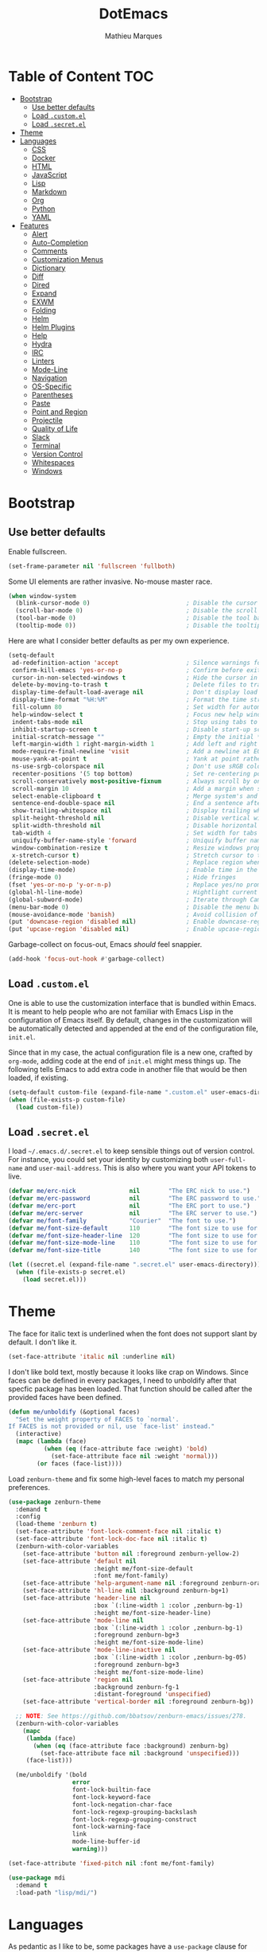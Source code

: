 #+TITLE: DotEmacs
#+AUTHOR: Mathieu Marques

* Table of Content                                                      :TOC:
- [[#bootstrap][Bootstrap]]
  - [[#use-better-defaults][Use better defaults]]
  - [[#load-customel][Load =.custom.el=]]
  - [[#load-secretel][Load =.secret.el=]]
- [[#theme][Theme]]
- [[#languages][Languages]]
  - [[#css][CSS]]
  - [[#docker][Docker]]
  - [[#html][HTML]]
  - [[#javascript][JavaScript]]
  - [[#lisp][Lisp]]
  - [[#markdown][Markdown]]
  - [[#org][Org]]
  - [[#python][Python]]
  - [[#yaml][YAML]]
- [[#features][Features]]
  - [[#alert][Alert]]
  - [[#auto-completion][Auto-Completion]]
  - [[#comments][Comments]]
  - [[#customization-menus][Customization Menus]]
  - [[#dictionary][Dictionary]]
  - [[#diff][Diff]]
  - [[#dired][Dired]]
  - [[#expand][Expand]]
  - [[#exwm][EXWM]]
  - [[#folding][Folding]]
  - [[#helm][Helm]]
  - [[#helm-plugins][Helm Plugins]]
  - [[#help][Help]]
  - [[#hydra][Hydra]]
  - [[#irc][IRC]]
  - [[#linters][Linters]]
  - [[#mode-line][Mode-Line]]
  - [[#navigation][Navigation]]
  - [[#os-specific][OS-Specific]]
  - [[#parentheses][Parentheses]]
  - [[#paste][Paste]]
  - [[#point-and-region][Point and Region]]
  - [[#projectile][Projectile]]
  - [[#quality-of-life][Quality of Life]]
  - [[#slack][Slack]]
  - [[#terminal][Terminal]]
  - [[#version-control][Version Control]]
  - [[#whitespaces][Whitespaces]]
  - [[#windows][Windows]]

* Bootstrap

** Use better defaults

Enable fullscreen.

#+BEGIN_SRC emacs-lisp
(set-frame-parameter nil 'fullscreen 'fullboth)
#+END_SRC

Some UI elements are rather invasive. No-mouse master race.

#+BEGIN_SRC emacs-lisp
(when window-system
  (blink-cursor-mode 0)                           ; Disable the cursor blinking
  (scroll-bar-mode 0)                             ; Disable the scroll bar
  (tool-bar-mode 0)                               ; Disable the tool bar
  (tooltip-mode 0))                               ; Disable the tooltips
#+END_SRC

Here are what I consider better defaults as per my own experience.

#+BEGIN_SRC emacs-lisp
(setq-default
 ad-redefinition-action 'accept                   ; Silence warnings for redefinition
 confirm-kill-emacs 'yes-or-no-p                  ; Confirm before exiting Emacs
 cursor-in-non-selected-windows t                 ; Hide the cursor in inactive windows
 delete-by-moving-to-trash t                      ; Delete files to trash
 display-time-default-load-average nil            ; Don't display load average
 display-time-format "%H:%M"                      ; Format the time string
 fill-column 80                                   ; Set width for automatic line breaks
 help-window-select t                             ; Focus new help windows when opened
 indent-tabs-mode nil                             ; Stop using tabs to indent
 inhibit-startup-screen t                         ; Disable start-up screen
 initial-scratch-message ""                       ; Empty the initial *scratch* buffer
 left-margin-width 1 right-margin-width 1         ; Add left and right margins
 mode-require-final-newline 'visit                ; Add a newline at EOF on visit
 mouse-yank-at-point t                            ; Yank at point rather than pointer
 ns-use-srgb-colorspace nil                       ; Don't use sRGB colors
 recenter-positions '(5 top bottom)               ; Set re-centering positions
 scroll-conservatively most-positive-fixnum       ; Always scroll by one line
 scroll-margin 10                                 ; Add a margin when scrolling vertically
 select-enable-clipboard t                        ; Merge system's and Emacs' clipboard
 sentence-end-double-space nil                    ; End a sentence after a dot and a space
 show-trailing-whitespace nil                     ; Display trailing whitespaces
 split-height-threshold nil                       ; Disable vertical window splitting
 split-width-threshold nil                        ; Disable horizontal window splitting
 tab-width 4                                      ; Set width for tabs
 uniquify-buffer-name-style 'forward              ; Uniquify buffer names
 window-combination-resize t                      ; Resize windows proportionally
 x-stretch-cursor t)                              ; Stretch cursor to the glyph width
(delete-selection-mode)                           ; Replace region when inserting text
(display-time-mode)                               ; Enable time in the mode-line
(fringe-mode 0)                                   ; Hide fringes
(fset 'yes-or-no-p 'y-or-n-p)                     ; Replace yes/no prompts with y/n
(global-hl-line-mode)                             ; Hightlight current line
(global-subword-mode)                             ; Iterate through CamelCase words
(menu-bar-mode 0)                                 ; Disable the menu bar
(mouse-avoidance-mode 'banish)                    ; Avoid collision of mouse with point
(put 'downcase-region 'disabled nil)              ; Enable downcase-region
(put 'upcase-region 'disabled nil)                ; Enable upcase-region
#+END_SRC

Garbage-collect on focus-out, Emacs /should/ feel snappier.

#+BEGIN_SRC emacs-lisp
(add-hook 'focus-out-hook #'garbage-collect)
#+END_SRC

** Load =.custom.el=

One is able to use the customization interface that is bundled within Emacs. It
is meant to help people who are not familiar with Emacs Lisp in the
configuration of Emacs itself. By default, changes in the customization will be
automatically detected and appended at the end of the configuration file,
=init.el=.

Since that in my case, the actual configuration file is a new one, crafted by
=org-mode=, adding code at the end of =init.el= might mess things up. The
following tells Emacs to add extra code in another file that would be then
loaded, if existing.

#+BEGIN_SRC emacs-lisp
(setq-default custom-file (expand-file-name ".custom.el" user-emacs-directory))
(when (file-exists-p custom-file)
  (load custom-file))
#+END_SRC

** Load =.secret.el=

I load =~/.emacs.d/.secret.el= to keep sensible things out of version control.
For instance, you could set your identity by customizing both =user-full-name=
and =user-mail-address=. This is also where you want your API tokens to live.

#+BEGIN_SRC emacs-lisp
(defvar me/erc-nick               nil        "The ERC nick to use.")
(defvar me/erc-password           nil        "The ERC password to use.")
(defvar me/erc-port               nil        "The ERC port to use.")
(defvar me/erc-server             nil        "The ERC server to use.")
(defvar me/font-family            "Courier"  "The font to use.")
(defvar me/font-size-default      110        "The font size to use for default text.")
(defvar me/font-size-header-line  120        "The font size to use for the header-line.")
(defvar me/font-size-mode-line    110        "The font size to use for the mode-line.")
(defvar me/font-size-title        140        "The font size to use for titles.")

(let ((secret.el (expand-file-name ".secret.el" user-emacs-directory)))
  (when (file-exists-p secret.el)
    (load secret.el)))
#+END_SRC

* Theme

The face for italic text is underlined when the font does not support slant by
default. I don't like it.

#+BEGIN_SRC emacs-lisp
(set-face-attribute 'italic nil :underline nil)
#+END_SRC

I don't like bold text, mostly because it looks like crap on Windows. Since
faces can be defined in every packages, I need to unboldify after that specfic
package has been loaded. That function should be called after the provided faces
have been defined.

#+BEGIN_SRC emacs-lisp
(defun me/unboldify (&optional faces)
  "Set the weight property of FACES to `normal'.
If FACES is not provided or nil, use `face-list' instead."
  (interactive)
  (mapc (lambda (face)
          (when (eq (face-attribute face :weight) 'bold)
            (set-face-attribute face nil :weight 'normal)))
        (or faces (face-list))))
#+END_SRC

Load =zenburn-theme= and fix some high-level faces to match my personal
preferences.

#+BEGIN_SRC emacs-lisp
(use-package zenburn-theme
  :demand t
  :config
  (load-theme 'zenburn t)
  (set-face-attribute 'font-lock-comment-face nil :italic t)
  (set-face-attribute 'font-lock-doc-face nil :italic t)
  (zenburn-with-color-variables
    (set-face-attribute 'button nil :foreground zenburn-yellow-2)
    (set-face-attribute 'default nil
                        :height me/font-size-default
                        :font me/font-family)
    (set-face-attribute 'help-argument-name nil :foreground zenburn-orange :italic nil)
    (set-face-attribute 'hl-line nil :background zenburn-bg+1)
    (set-face-attribute 'header-line nil
                        :box `(:line-width 1 :color ,zenburn-bg-1)
                        :height me/font-size-header-line)
    (set-face-attribute 'mode-line nil
                        :box `(:line-width 1 :color ,zenburn-bg-1)
                        :foreground zenburn-bg+3
                        :height me/font-size-mode-line)
    (set-face-attribute 'mode-line-inactive nil
                        :box `(:line-width 1 :color ,zenburn-bg-05)
                        :foreground zenburn-bg+3
                        :height me/font-size-mode-line)
    (set-face-attribute 'region nil
                        :background zenburn-fg-1
                        :distant-foreground 'unspecified)
    (set-face-attribute 'vertical-border nil :foreground zenburn-bg))

  ;; NOTE: See https://github.com/bbatsov/zenburn-emacs/issues/278.
  (zenburn-with-color-variables
    (mapc
     (lambda (face)
       (when (eq (face-attribute face :background) zenburn-bg)
         (set-face-attribute face nil :background 'unspecified)))
     (face-list)))

  (me/unboldify '(bold
                  error
                  font-lock-builtin-face
                  font-lock-keyword-face
                  font-lock-negation-char-face
                  font-lock-regexp-grouping-backslash
                  font-lock-regexp-grouping-construct
                  font-lock-warning-face
                  link
                  mode-line-buffer-id
                  warning)))
#+END_SRC

#+BEGIN_SRC emacs-lisp
(set-face-attribute 'fixed-pitch nil :font me/font-family)
#+END_SRC

#+BEGIN_SRC emacs-lisp
(use-package mdi
  :demand t
  :load-path "lisp/mdi/")
#+END_SRC

* Languages

As pedantic as I like to be, some packages have a =use-package= clause for
nothing but the customization of their lighter.

** CSS

#+BEGIN_SRC emacs-lisp
(use-package css-mode
  :ensure nil
  :config (setq-default css-indent-offset 2))

(use-package scss-mode
  :ensure nil
  :preface
  (defun me/scss-set-comment-style ()
    (setq-local comment-end "")
    (setq-local comment-start "//"))
  :delight scss-mode "SCSS"
  :mode ("\\.css\\'" "\\.sass\\'" "\\.scss\\'")
  :init (add-hook 'scss-mode-hook #'me/scss-set-comment-style))
#+END_SRC

** Docker

#+BEGIN_SRC emacs-lisp
(use-package dockerfile-mode
  :delight dockerfile-mode "Dockerfile"
  :mode "Dockerfile\\'")
#+END_SRC

** HTML

HTML mode is defined in =sgml-mode.el=.

#+BEGIN_SRC emacs-lisp
(use-package sgml-mode
  :ensure nil
  :delight html-mode "HTML"
  :init
  (add-hook 'html-mode-hook #'sgml-electric-tag-pair-mode)
  (add-hook 'html-mode-hook #'sgml-name-8bit-mode)
  (add-hook 'html-mode-hook #'toggle-truncate-lines)
  :config (setq-default sgml-basic-offset 2))
#+END_SRC

** JavaScript

- *FIXME*: Indent level is broken
           (https://github.com/joshwnj/json-mode/issues/32).

#+BEGIN_SRC emacs-lisp
(use-package js
  :ensure nil
  :delight js-mode "JavaScript"
  :config (setq-default js-indent-level 2))

(use-package json-mode
  :delight json-mode "JSON"
  :mode "\\.json\\'"
  :preface
  (defun me/json-set-indent-level ()
    (setq-local js-indent-level 2))
  :init (add-hook 'json-mode-hook #'me/json-set-indent-level))

(use-package rjsx-mode
  :delight rjsx-mode "RJSX"
  :init (add-hook 'rjsx-mode-hook #'sgml-electric-tag-pair-mode))
#+END_SRC

Tern is a code-analysis engine for JavaScript. I use it to check syntax and
grammar in my JavaScript code. With an auto-complete frontend, it can also
provide candidates for variables and properties.

#+BEGIN_SRC emacs-lisp
(use-package tern
  :init (add-hook 'js-mode-hook #'tern-mode))
#+END_SRC

** Lisp

#+BEGIN_SRC emacs-lisp
(use-package emacs-lisp-mode
  :ensure nil
  :delight emacs-lisp-mode "Emacs Lisp"
  :config (delight 'lisp-interaction-mode "Lisp Interaction"))

(use-package ielm
  :ensure nil
  :init (add-hook 'ielm-mode-hook '(lambda () (setq-local scroll-margin 0))))

(use-package lisp-mode
  :ensure nil
  :delight lisp-mode "Lisp")
#+END_SRC

** Markdown

#+BEGIN_SRC emacs-lisp
(use-package markdown-mode
  :delight markdown-mode "Markdown"
  :mode
  ("INSTALL\\'"
   "CONTRIBUTORS\\'"
   "LICENSE\\'"
   "README\\'"
   "\\.markdown\\'"
   "\\.md\\'")
  :config
  (unbind-key "M-<down>" markdown-mode-map)
  (unbind-key "M-<up>" markdown-mode-map)
  (setq-default
    markdown-asymmetric-header t
    markdown-split-window-direction 'right))
#+END_SRC

** Org

This very file is organized with =org-mode=. I am definitely not a power user of
Org, but I'm getting there. :-)

#+BEGIN_QUOTE
Org mode is for keeping notes, maintaining TODO lists, planning projects, and
authoring documents with a fast and effective plain-text system.

[[http://orgmode.org/][Carsten Dominik]]
#+END_QUOTE

#+BEGIN_SRC emacs-lisp
(use-package org
  :ensure nil
  :delight org-mode "Org"
  :preface
  (defun me/org-src-buffer-name (org-buffer-name language)
    "Construct the buffer name for a source editing buffer. See
`org-src--construct-edit-buffer-name'."
    (format "*%s*" org-buffer-name))
  (defun me/org-backward-paragraph-shifted ()
    "See `org-backward-paragraph'. Support shift."
    (interactive "^")
    (org-backward-paragraph))
  (defun me/org-forward-paragraph-shifted ()
    "See `org-forward-paragraph'. Support shift."
    (interactive "^")
    (org-forward-paragraph))
  :bind
  (:map org-mode-map
        ([remap backward-paragraph] . me/org-backward-paragraph-shifted)
        ([remap forward-paragraph] . me/org-forward-paragraph-shifted)
        ("<C-return>" . nil)
        ("<C-S-down>" . nil)
        ("<C-S-up>" . nil))
  :init
  (add-hook 'org-mode-hook #'org-sticky-header-mode)
  (add-hook 'org-mode-hook #'toc-org-enable)
  :config
  (setq-default
   org-descriptive-links nil
   org-support-shift-select 'always
   org-startup-folded nil
   org-startup-truncated nil)
  (advice-add 'org-src--construct-edit-buffer-name :override #'me/org-src-buffer-name))

(use-package org-faces
  :ensure nil
  :after org
  :config (me/unboldify '(org-tag)))

(use-package org-src
  :ensure nil
  :after org
  :config
  (setq-default
   org-edit-src-content-indentation 0
   org-edit-src-persistent-message nil
   org-src-window-setup 'current-window))
#+END_SRC

Display the current Org header in the header-line.

#+BEGIN_SRC emacs-lisp
(use-package org-sticky-header
  :config
  (setq-default
   org-sticky-header-full-path 'full
   org-sticky-header-outline-path-separator " / "))
#+END_SRC

Tired of having to manually update your tables of contents? This package will
maintain a TOC at the first heading that has a =:TOC:= tag.

#+BEGIN_SRC emacs-lisp
(use-package toc-org :after org)
#+END_SRC

** Python

- *TODO*: Fix for =ipython= 5.1.0.

#+BEGIN_SRC emacs-lisp
(use-package python
  :ensure nil
  :delight python-mode "Python"
  :config
  (when (executable-find "ipython")
    (setq-default
     python-shell-interpreter "ipython"
     python-shell-interpreter-args "--colors=Linux --profile=default"
     python-shell-prompt-output-regexp "Out\\[[0-9]+\\]: "
     python-shell-prompt-regexp "In \\[[0-9]+\\]: "
     python-shell-completion-setup-code
     "from IPython.core.completerlib import module_completion"
     python-shell-completion-module-string-code
     "';'.join(module_completion('''%s'''))\n"
     python-shell-completion-string-code
     "';'.join(get_ipython().Completer.all_completions('''%s'''))\n")))
#+END_SRC

#+BEGIN_SRC emacs-lisp
(use-package pip-requirements
  :delight pip-requirements-mode "PyPA Requirements"
  :preface
  (defun me/pip-requirements-ignore-case ()
    (setq-local completion-ignore-case t))
  :init (add-hook 'pip-requirements-mode-hook #'me/pip-requirements-ignore-case))
#+END_SRC

** YAML

#+BEGIN_SRC emacs-lisp
(use-package yaml-mode
  :delight yaml-mode "YAML"
  :mode "\\.yml\\'")
#+END_SRC

* Features

** Alert

#+BEGIN_QUOTE
Alert is a Growl-workalike for Emacs which uses a common notification interface
and multiple, selectable "styles", whose use is fully customizable by the user.

[[https://github.com/jwiegley/alert][John Wiegley]]
#+END_QUOTE

#+BEGIN_SRC emacs-lisp
(use-package alert
  :config
  (when (eq system-type 'darwin)
    (setq-default alert-default-style 'osx-notifier)))
#+END_SRC

** Auto-Completion

Auto-completion at point. Display a small pop-in containing the candidates.

#+BEGIN_QUOTE
Company is a text completion framework for Emacs. The name stands for "complete
anything". It uses pluggable back-ends and front-ends to retrieve and display
completion candidates.

[[http://company-mode.github.io/][Dmitry Gutov]]
#+END_QUOTE

#+BEGIN_SRC emacs-lisp
(use-package company
  :defer 1
  :config
  (global-company-mode)
  (setq-default
   company-idle-delay .2
   company-minimum-prefix-length 1
   company-require-match nil
   company-tooltip-align-annotations t))

(use-package company-dabbrev
  :ensure nil
  :after company
  :config (setq-default company-dabbrev-downcase nil))

(use-package company-tern
  :after company
  :config
  (add-to-list 'company-backends 'company-tern)
  (setq-default
   company-tern-meta-as-single-line t
   company-tern-property-marker " *"))
#+END_SRC

** Comments

#+BEGIN_SRC emacs-lisp
(use-package newcomment
  :ensure nil
  :bind ("<M-return>" . comment-indent-new-line)
  :config
  (setq-default
   comment-auto-fill-only-comments t
   comment-multi-line t))
#+END_SRC

** Customization Menus

This merely changes face attributes. It also /Zenburn/ customization buffers a
little more.

#+BEGIN_SRC emacs-lisp
(use-package cus-edit
  :ensure nil
  :config
  (set-face-attribute 'custom-group-tag nil
                      :font me/font-family
                      :height me/font-size-title)
  (zenburn-with-color-variables
    (set-face-attribute 'custom-state nil :foreground zenburn-green+4))
  (me/unboldify '(custom-variable-tag)))
#+END_SRC

** Dictionary

Define words using Wordnik.

#+BEGIN_SRC emacs-lisp
(use-package define-word)
#+END_SRC

** Diff

Ediff is a visual interface to Unix =diff=.

#+BEGIN_SRC emacs-lisp
(use-package ediff-util
  :ensure nil
  :bind (:map ediff-mode-map
              ("<down>" . ediff-next-difference)
              ("<up>" . ediff-previous-difference)))

(use-package ediff-wind
  :ensure nil
  :config
  (setq-default
   ediff-split-window-function #'split-window-horizontally
   ediff-window-setup-function #'ediff-setup-windows-plain))
#+END_SRC

- *TODO*: Make a pull request over https://github.com/bbatsov/zenburn-emacs.

#+BEGIN_SRC emacs-lisp
(use-package smerge-mode
  :ensure nil
  :config
  (zenburn-with-color-variables
    (set-face-attribute 'smerge-mine nil :background zenburn-red-2)
    (set-face-attribute 'smerge-other nil :background zenburn-green)
    (set-face-attribute 'smerge-refined-added nil :background zenburn-green-1)
    (set-face-attribute 'smerge-refined-removed nil :background zenburn-red-4)))
#+END_SRC

** Dired

Configure Dired buffers. Amongst many other things, Emacs is also a file
explorer.

#+BEGIN_SRC emacs-lisp
(use-package dired
  :ensure nil
  :delight dired-mode "Dired"
  :preface
  (defun me/dired-directories-first ()
    "Sort dired listings with directories first before adding marks."
    (save-excursion
      (let (buffer-read-only)
        (forward-line 2)
        (sort-regexp-fields t "^.*$" "[ ]*." (point) (point-max)))
      (set-buffer-modified-p nil)))
  :init (add-hook 'dired-mode-hook #'dired-hide-details-mode)
  :config
  (advice-add 'dired-readin :after #'me/dired-directories-first)
  (setq-default
   dired-auto-revert-buffer t
   dired-dwim-target t
   dired-hide-details-hide-symlink-targets nil
   dired-listing-switches "-alh"
   dired-ls-F-marks-symlinks nil
   dired-recursive-copies 'always))

(use-package dired-x
  :ensure nil
  :preface
  (defun me/dired-revert-after-command (command &optional output error)
    (revert-buffer))
  :config
  (advice-add 'dired-smart-shell-command :after #'me/dired-revert-after-command))
#+END_SRC

** Expand

HippieExpand manages expansions a la [[http://emmet.io/][Emmet]]. So I've
gathered all features that look anywhere close to this behavior for it to handle
under the same bind, that is =<C-return>=. Basically it's an expand DWIM.

- *TODO*: Use =:bind=.
- *TODO*: Move hook calls where they belong.

#+BEGIN_SRC emacs-lisp
(use-package emmet-mode
  :bind
  (:map emmet-mode-keymap
        ("<C-return>" . nil)
        ("C-M-<left>" . nil)
        ("C-M-<right>" . nil)
        ("C-c w" . nil))
  :init
  (add-hook 'css-mode-hook #'emmet-mode)
  (add-hook 'html-mode-hook #'emmet-mode)
  (add-hook 'rjsx-mode-hook #'emmet-mode)
  :config (setq-default emmet-move-cursor-between-quote t))

(use-package hippie-exp
  :ensure nil
  :preface
  (defun me/emmet-try-expand-line (args)
    "Try `emmet-expand-line' if `emmet-mode' is active. Else, does nothing."
     (interactive "P")
     (when emmet-mode (emmet-expand-line args)))
  :bind ("<C-return>" . hippie-expand)
  :config
  (setq-default
   hippie-expand-try-functions-list '(yas-hippie-try-expand me/emmet-try-expand-line)
   hippie-expand-verbose nil))

(use-package yasnippet
  :init
  (add-hook 'emacs-lisp-mode-hook #'yas-minor-mode)
  (add-hook 'html-mode-hook #'yas-minor-mode)
  (add-hook 'js-mode-hook #'yas-minor-mode)
  (add-hook 'org-mode-hook #'yas-minor-mode)
  (add-hook 'python-mode-hook #'yas-minor-mode)
  :config
  (setq-default yas-snippet-dirs '("~/.emacs.d/snippets"))
  (yas-reload-all)
  (unbind-key "TAB" yas-minor-mode-map)
  (unbind-key "<tab>" yas-minor-mode-map))
#+END_SRC

** EXWM

- *TODO*

#+BEGIN_QUOTE
EXWM (Emacs X Window Manager) is a full-featured tiling X window manager for
Emacs built on top of [[https://github.com/ch11ng/xelb][XELB]]. It features:

- Fully keyboard-driven operations
- Hybrid layout modes (tiling & stacking)
- Dynamic workspace support
- ICCCM/EWMH compliance
- (Optional) RandR (multi-monitor) support
- (Optional) Built-in compositing manager
- (Optional) Built-in system tray
#+END_QUOTE

#+BEGIN_SRC emacs-lisp
(use-package exwm :disabled t)
#+END_SRC

** Folding

#+BEGIN_QUOTE
This is a package to perform text folding like in Vim. It has the following features:

- folding of active regions;
- good visual feedback: it's obvious which part of text is folded;
- persistence by default: when you close file your folds don't disappear;
- persistence scales well, you can work on hundreds of files with lots of folds without
  adverse effects;
- it doesn't break indentation or something;
- folds can be toggled from folded state to unfolded and back very easily;
- quick navigation between existing folds;
- you can use mouse to unfold folds (good for beginners and not only for them);
- for fans of avy package: you can use avy to fold text with minimal number of
  key strokes!

[[https://github.com/mrkkrp/vimish-fold][Mark Karpov]]
#+END_QUOTE

#+BEGIN_SRC emacs-lisp
(use-package vimish-fold
  :defer 1
  :bind
  (:map vimish-fold-folded-keymap ("<tab>" . vimish-fold-unfold)
   :map vimish-fold-unfolded-keymap ("<tab>" . vimish-fold-refold))
  :init
  (setq-default vimish-fold-dir (expand-file-name ".vimish-fold/" user-emacs-directory))
  (vimish-fold-global-mode)
  :config
  (setq-default vimish-fold-header-width 79))
#+END_SRC

** Helm

Helm is a beast. Although heavily, it replaces =ido-mode= in many ways.

#+BEGIN_QUOTE
=Helm= is an Emacs framework for incremental completions and narrowing
selections. It helps to rapidly complete file names, buffer names, or any other
Emacs interactions requiring selecting an item from a list of possible choices.

Helm is a fork of =anything.el=, which was originally written by Tamas Patrovic
and can be considered to be its successor. =Helm= cleans the legacy code that is
leaner, modular, and unchained from constraints of backward compatibility.

[[https://github.com/emacs-helm/helm][Bozhidar Batsov]]
#+END_QUOTE

- *TODO*: Test =me/helm-pulse-follow= on MacOS. Is it Windows that makes it
          ugly?
- *FIXME*: The recentering is too aggressive.

#+BEGIN_SRC emacs-lisp
(use-package helm
  :defer 1
  :preface
  (defun me/helm-pulse-follow ()
    (let ((point (point)))
      (when (and (pulse-available-p) (> point 1))
        (pulse-momentary-highlight-one-line point))))
  :config
  (helm-mode)
  (setq-default
   helm-always-two-windows t
   helm-display-header-line nil
   helm-split-window-default-side 'left)
  ;; (add-hook 'helm-after-persistent-action-hook #'me/helm-pulse-follow)
  ;; (add-hook 'helm-after-action-hook #'me/helm-pulse-follow)
  (set-face-attribute 'helm-action nil :underline nil)
  (set-face-attribute 'helm-match nil :background nil)
  (set-face-attribute 'helm-source-header nil
                      :box nil
                      :background nil
                      :height me/font-size-title)
  (zenburn-with-color-variables
    (set-face-attribute 'helm-prefarg nil :foreground zenburn-magenta))
  (me/unboldify '(helm-match helm-source-header)))
#+END_SRC

Helm sub-modules can be customized separately. Many basic Emacs commands have
their Helm equivalents.

- *TODO*: Do I actually want to split all of these?
- *TODO*: Help buffer resizes the frame when killed.

#+BEGIN_SRC emacs-lisp
(use-package helm-bookmarks
  :ensure nil
  :after helm
  :config
  ;; NOTE: See https://github.com/bbatsov/zenburn-emacs/pull/279.
  (set-face-attribute 'helm-bookmark-directory nil
                      :foreground 'unspecified
                      :inherit 'dired-directory))

(use-package helm-buffers
  :ensure nil
  :after helm
  :config
  (setq-default
   helm-buffers-fuzzy-matching t
   helm-buffer-max-length nil)
  (set-face-attribute 'helm-buffer-directory nil :inherit 'dired-directory)
  (set-face-attribute 'helm-non-file-buffer nil :inherit 'shadow)
  (zenburn-with-color-variables
    (set-face-attribute 'helm-buffer-size nil :foreground zenburn-fg-1))

  ;; NOTE: See https://github.com/bbatsov/zenburn-emacs/pull/279.
  (set-face-attribute 'helm-buffer-directory nil
                      :background 'unspecified
                      :foreground 'unspecified
                      :inherit 'dired-directory))

(use-package helm-color
  :ensure nil
  :after helm)

(use-package helm-command
  :ensure nil
  :after helm
  :bind ([remap execute-extended-command] . helm-M-x)
  :config
  (setq-default helm-M-x-fuzzy-match t)
  (zenburn-with-color-variables
    (set-face-attribute 'helm-M-x-key nil :foreground zenburn-orange :underline nil)))

(use-package helm-files
  :ensure nil
  :after helm
  :bind ([remap find-file] . helm-find-files)
  :config
  (setq-default
   helm-ff-no-preselect t
   helm-ff-skip-boring-files t
   helm-find-file-ignore-thing-at-point t)
  (me/unboldify '(helm-ff-directory helm-ff-symlink))

  ;; NOTE: See https://github.com/bbatsov/zenburn-emacs/pull/279.
  (zenburn-with-color-variables
    (set-face-attribute 'helm-ff-dotted-directory nil
                        :background nil
                        :foreground zenburn-fg-1)
    (set-face-attribute 'helm-ff-directory nil
                        :foreground 'unspecified
                        :inherit 'dired-directory)
    (set-face-attribute 'helm-ff-dirs nil
                        :foreground 'unspecified
                        :inherit 'dired-directory)))

(use-package helm-grep
  :ensure nil
  :after helm
  :config
  (zenburn-with-color-variables
    (set-face-attribute 'helm-grep-lineno nil :foreground zenburn-yellow-2)))

(use-package helm-misc
  :ensure nil
  :after helm
  :bind ([remap switch-to-buffer] . helm-buffers-list))

(use-package helm-lib
  :ensure nil
  :after helm
  :config (setq-default helm-help-full-frame nil))

(use-package helm-mode
  :ensure nil
  :after helm
  :config
  (setq-default
   helm-completion-in-region-fuzzy-match t
   helm-mode-fuzzy-match t))

(use-package helm-net
  :ensure nil
  :after helm
  :config (setq-default helm-net-prefer-curl (if (executable-find "curl") t nil)))

(use-package helm-org
  :ensure nil
  :after helm
  :config (setq-default helm-org-headings-fontify t))

(use-package helm-regexp
  :ensure nil
  :after helm
  :config
  (zenburn-with-color-variables
    (set-face-attribute 'helm-moccur-buffer nil :foreground zenburn-blue)))
#+END_SRC

** Helm Plugins

Fourth-party packages for Helm.

- *NOTE*: See https://github.com/ShingoFukuyama/helm-css-scss/issues/7.
- *NOTE*: See https://github.com/ShingoFukuyama/helm-swoop/issues/114.
- *TODO*: See https://github.com/bbatsov/zenburn-emacs/issues/220.

#+BEGIN_SRC emacs-lisp
(use-package helm-ag
  :after helm
  :bind
  (:map helm-ag-map
        ("<left>" . backward-char)
        ("<right>" . forward-char))
  :config (setq-default helm-ag-show-status-function nil))

(use-package helm-css-scss
  :after helm
  :config (setq-default helm-css-scss-split-direction 'split-window-horizontally))

(use-package helm-descbinds
  :after helm
  :config
  (helm-descbinds-mode)
  (setq-default helm-descbinds-window-style 'split-window))

(use-package helm-describe-modes
  :after helm
  :bind ([remap describe-mode] . helm-describe-modes))

(use-package helm-flycheck
  :after helm)

(use-package helm-projectile
  :after helm
  :defer nil
  :config (helm-projectile-toggle 1))

(use-package helm-swoop
  :bind ([remap isearch-forward] . helm-swoop)
  :config
  (setq-default
   helm-swoop-move-to-line-cycle nil
   helm-swoop-speed-or-color t
   helm-swoop-split-direction 'split-window-horizontally)
  (set-face-attribute 'helm-swoop-target-word-face nil
                      :background 'unspecified
                      :foreground 'unspecified
                      :inherit 'isearch))
#+END_SRC

** Help

#+BEGIN_SRC emacs-lisp
(use-package help-mode
  :ensure nil
  :bind
  (:map help-mode-map
        ("<" . help-go-back)
        (">" . help-go-forward)))
#+END_SRC

** Hydra

Hydra allows me to group binds together. It also shows a list of all implemented
commands in the eho area.

#+BEGIN_QUOTE
Once you summon the Hydra through the prefixed binding (the body + any one
head), all heads can be called in succession with only a short extension.

The Hydra is vanquished once Hercules, any binding that isn't the Hydra's head,
arrives. Note that Hercules, besides vanquishing the Hydra, will still serve his
original purpose, calling his proper command. This makes the Hydra very
seamless, it's like a minor mode that disables itself auto-magically.

[[https://github.com/abo-abo/hydra][Oleh Krehel]]
#+END_QUOTE

#+BEGIN_SRC emacs-lisp
(use-package hydra
  :bind
  ("C-c <tab>" . hydra-fold/body)
  ("C-c d" . hydra-dates/body)
  ("C-c e" . hydra-eyebrowse/body)
  ("C-c f" . hydra-flycheck/body)
  ("C-c g" . hydra-magit/body)
  ("C-c h" . hydra-helm/body)
  ("C-c o" . hydra-org/body)
  ("C-c p" . hydra-projectile/body)
  ("C-c s" . hydra-system/body)
  ("C-c w" . hydra-windows/body)
  :config (setq-default hydra-default-hint nil))
#+END_SRC

*** Dates

Group date-related commands.

#+BEGIN_SRC emacs-lisp
(defhydra hydra-dates (:color blue)
  "
^
^Dates^             ^Insert^            ^Insert with time^
^─────^─────────────^──────^────────────^────────────────^──
_q_ quit            _d_ short           _D_ short
^^                  _i_ iso             _I_ iso
^^                  _l_ long            _L_ long
^^                  ^^                  ^^
"
  ("q" nil)
  ("d" me/date-short)
  ("D" me/date-short-with-time)
  ("i" me/date-iso)
  ("I" me/date-iso-with-time)
  ("l" me/date-long)
  ("L" me/date-long-with-time))
#+END_SRC

[[./screenshots/hydra.dates.png]]

*** Eyebrowse

Group Eyebrowse commands.

#+BEGIN_SRC emacs-lisp
(defhydra hydra-eyebrowse (:color blue)
  "
^
^Eyebrowse^         ^Do^                ^Switch^
^─────────^─────────^──^────────────────^──────^────────────
_q_ quit            _c_ create          _<_ previous
^^                  _k_ kill            _>_ next
^^                  _r_ rename          _e_ last
^^                  ^^                  _s_ switch
^^                  ^^                  ^^
"
  ("q" nil)
  ("<" eyebrowse-prev-window-config :color red)
  (">" eyebrowse-next-window-config :color red)
  ("c" eyebrowse-create-window-config)
  ("e" eyebrowse-last-window-config)
  ("k" eyebrowse-close-window-config :color red)
  ("r" eyebrowse-rename-window-config)
  ("s" eyebrowse-switch-to-window-config))
#+END_SRC

[[./screenshots/hydra.eyebrowse.png]]

*** Flycheck

Group Flycheck commands.

#+BEGIN_SRC emacs-lisp
(defhydra hydra-flycheck (:color blue)
  "
^
^Flycheck^          ^Errors^            ^Checker^
^────────^──────────^──────^────────────^───────^───────────
_q_ quit            _<_ previous        _?_ describe
_m_ manual          _>_ next            _d_ disable
_v_ verify setup    _f_ check           _s_ select
^^                  ^^                  ^^
"
  ("q" nil)
  ("<" flycheck-previous-error :color red)
  (">" flycheck-next-error :color red)
  ("?" flycheck-describe-checker)
  ("d" flycheck-disable-checker)
  ("f" flycheck-buffer)
  ("m" flycheck-manual)
  ("s" flycheck-select-checker)
  ("v" flycheck-verify-setup))
#+END_SRC

[[./screenshots/hydra.flycheck.png]]

*** Fold

Group folding commands.

- *TODO*: Use =:bind=.

#+BEGIN_SRC emacs-lisp
(defhydra hydra-fold (:color pink)
  "
^
^Fold^              ^Do^                ^Jump^              ^Toggle^
^────^──────────────^──^────────────────^────^──────────────^──────^────────────
_q_ quit            _f_ fold            _<_ previous        _<tab>_ current
^^                  _k_ kill            _>_ next            _S-<tab>_ all
^^                  _K_ kill all        ^^                  ^^
^^                  ^^                  ^^                  ^^
"
  ("q" nil)
  ("<tab>" vimish-fold-toggle)
  ("S-<tab>" vimish-fold-toggle-all)
  ("<" vimish-fold-previous-fold)
  (">" vimish-fold-next-fold)
  ("f" vimish-fold)
  ("k" vimish-fold-delete)
  ("K" vimish-fold-delete-all))
#+END_SRC

[[./screenshots/hydra.fold.png]]

*** Helm

Group Helm commands.

- *TODO*: Make =helm-mdi=.

#+BEGIN_SRC emacs-lisp
(defhydra hydra-helm (:color blue)
  "
^
^Helm^              ^Browse^            ^Do^
^────^──────────────^──────^────────────^──^────────────────
_q_ quit            _c_ colors          _f_ flycheck
_r_ resume          _g_ google          _s_ css-scss
^^                  _i_ imenu           ^^
^^                  _k_ kill-ring       ^^
^^                  ^^                  ^^
"
  ("q" nil)
  ("c" helm-colors)
  ("f" helm-flycheck)
  ("g" helm-google-suggest)
  ("i" helm-imenu)
  ("k" helm-show-kill-ring)
  ("r" helm-resume)
  ("s" helm-css-scss))
#+END_SRC

[[./screenshots/hydra.helm.png]]

*** Magit

Group Magit commands.

#+BEGIN_SRC emacs-lisp
(defhydra hydra-magit (:color blue)
  "
^
^Magit^             ^Do^
^─────^─────────────^──^────────────────
_q_ quit            _b_ blame
^^                  _c_ clone
^^                  _i_ init
^^                  _s_ status
^^                  ^^
"
  ("q" nil)
  ("b" magit-blame)
  ("c" magit-clone)
  ("i" magit-init)
  ("s" magit-status))
#+END_SRC

[[./screenshots/hydra.magit.png]]

*** Org

Group Org commands.

#+BEGIN_SRC emacs-lisp
(defhydra hydra-org (:color pink)
  "
^
^Org^               ^Links^             ^Outline^
^───^───────────────^─────^─────────────^───────^───────────
_q_ quit            _i_ insert          _<_ previous
^^                  _n_ next            _>_ next
^^                  _p_ previous        _a_ all
^^                  _s_ store           _o_ goto
^^                  ^^                  _v_ overview
^^                  ^^                  ^^
"
  ("q" nil)
  ("<" org-backward-element)
  (">" org-forward-element)
  ("a" outline-show-all)
  ("i" org-insert-link :color blue)
  ("n" org-next-link)
  ("o" helm-org-in-buffer-headings :color blue)
  ("p" org-previous-link)
  ("s" org-store-link)
  ("v" org-overview))
#+END_SRC

[[./screenshots/hydra.org.png]]

*** Projectile

Group Projectile commands.

#+BEGIN_SRC emacs-lisp
(defhydra hydra-projectile (:color blue)
  "
^
^Projectile^        ^Buffers^           ^Find^              ^Search^
^──────────^────────^───────^───────────^────^──────────────^──────^────────────
_q_ quit            _b_ list            _d_ directory       _r_ replace
_i_ reset cache     _K_ kill all        _D_ root            _R_ regexp replace
^^                  _S_ save all        _f_ file            _s_ ag
^^                  ^^                  _p_ project         ^^
^^                  ^^                  ^^                  ^^
"
  ("q" nil)
  ("b" helm-projectile-switch-to-buffer)
  ("d" helm-projectile-find-dir)
  ("D" projectile-dired)
  ("f" helm-projectile-find-file)
  ("i" projectile-invalidate-cache :color red)
  ("K" projectile-kill-buffers)
  ("p" helm-projectile-switch-project)
  ("r" projectile-replace)
  ("R" projectile-replace-regexp)
  ("s" helm-projectile-ag)
  ("S" projectile-save-project-buffers))
#+END_SRC

[[./screenshots/hydra.projectile.png]]

*** System

Group system-related commands.

#+BEGIN_SRC emacs-lisp
(defhydra hydra-system (:color blue)
  "
^
^System^            ^Packages^          ^Processes^
^──────^────────────^────────^──────────^─────────^─────────
_q_ quit            _p_ list            _s_ list
^^                  _P_ upgrade         ^^
^^                  ^^                  ^^
"
  ("q" nil)
  ("p" paradox-list-packages)
  ("P" paradox-upgrade-packages)
  ("s" list-processes))
#+END_SRC

[[./screenshots/hydra.system.png]]

*** Windows

Group window-related commands.

#+BEGIN_SRC emacs-lisp
(defhydra hydra-windows (:color pink)
  "
^
^Windows^           ^Window^            ^Zoom^
^───────^───────────^──────^────────────^────^──────────────
_q_ quit            _i_ enlarge         _-_ zoom out
^^                  _j_ shrink          _+_ zoom in
^^                  _k_ widen           _=_ reset
^^                  _l_ tighten         ^^
^^                  ^^                  ^^
"
  ("q" nil)
  ("i" enlarge-window)
  ("j" shrink-window-horizontally)
  ("k" shrink-window)
  ("l" enlarge-window-horizontally)
  ("-" text-scale-decrease)
  ("+" text-scale-increase)
  ("=" (text-scale-increase 0)))
#+END_SRC

[[./screenshots/hydra.windows.png]]

** IRC

- *TODO*: Display the current count of users. =(hash-table-count erc-channel-users)=
- *FIXME*: =erc-buffer-visible= comes from =erc-track.el=.

#+BEGIN_SRC emacs-lisp
(use-package erc
  :ensure nil
  :preface
  (defun me/erc ()
    "Connect to `me/erc-server' on `me/erc-port' as `me/erc-nick' with
    `me/erc-password'."
    (interactive)
    (erc :server me/erc-server
         :port me/erc-port
         :nick me/erc-nick
         :password me/erc-password))
  (defun me/erc-bol-shifted ()
    "See `erc-bol'. Support shift."
    (interactive "^")
    (erc-bol))
  (defun me/erc-set-fill-column ()
    "Set `erc-fill-column' to the width of the current window."
    (save-excursion
      (walk-windows
       (lambda (window)
         (let ((buffer (window-buffer window)))
           (set-buffer buffer)
           (when (and (eq major-mode 'erc-mode) (erc-buffer-visible buffer))
             (setq erc-fill-column (1- (window-width window)))))))))
  :bind
  (:map erc-mode-map
        ([remap erc-bol] . me/erc-bol-shifted)
        ("M-<down>" . erc-next-command)
        ("M-<up>" . erc-previous-command))
  :init
  (add-hook 'erc-mode-hook '(lambda () (setq-local scroll-margin 0)))
  (add-hook 'window-configuration-change-hook #'me/erc-set-fill-column)
  ;; (me/erc)
  :config
  (make-variable-buffer-local 'erc-fill-column)
  (erc-scrolltobottom-enable)
  (setq-default
   erc-autojoin-channels-alist '(("freenode.net" "#emacs"))
   erc-fill-function 'erc-fill-static
   erc-fill-static-center 19
   erc-header-line-format " %n on %t %m"
   erc-insert-timestamp-function 'erc-insert-timestamp-left
   erc-lurker-hide-list '("JOIN" "PART" "QUIT")
   erc-prompt (format "%18s" ">")
   erc-timestamp-format nil)
  (set-face-attribute 'erc-button nil :inherit 'button)
  (set-face-attribute 'erc-prompt-face nil :background nil)
  (zenburn-with-color-variables
    (set-face-attribute 'erc-timestamp-face nil :foreground zenburn-fg-1))
  (me/unboldify '(erc-bold-face
                  erc-button
                  erc-nick-default-face
                  erc-my-nick-face
                  erc-my-nick-prefix-face
                  erc-nick-prefix-face
                  erc-prompt-face)))

(use-package erc-match
  :ensure nil
  :config (me/unboldify '(erc-current-nick-face)))
#+END_SRC

Colorize nicks with unique colors.

- *FIXME*: Pastel'ize the colors.

#+BEGIN_SRC emacs-lisp
(use-package erc-hl-nicks :after erc)
#+END_SRC

Keep track of ERC buffers in which new messages have been posted.

- *TODO*: Filter and track only the actual messages.

#+BEGIN_SRC emacs-lisp
(use-package erc-track
  :ensure nil
  :after erc)
#+END_SRC

** Linters

Flycheck lints warnings and errors directly within buffers. It can check a lot
of different syntaxes, as long as you make sure that Emacs has access to the
binaries (see [[./README.org][README.org]]).

#+BEGIN_SRC emacs-lisp
(use-package flycheck
  :init
  (add-hook 'css-mode-hook #'flycheck-mode)
  (add-hook 'emacs-lisp-mode-hook #'flycheck-mode)
  (add-hook 'js-mode-hook #'flycheck-mode)
  (add-hook 'python-mode-hook #'flycheck-mode)
  :config
  (setq-default
   flycheck-check-syntax-automatically '(save mode-enabled)
   flycheck-disabled-checkers '(emacs-lisp-checkdoc)
   flycheck-display-errors-delay .3)
  (zenburn-with-color-variables
    (set-face-attribute 'flycheck-error nil :underline zenburn-red)
    (set-face-attribute 'flycheck-info nil :underline zenburn-blue+1)
    (set-face-attribute 'flycheck-warning nil :underline zenburn-orange)
    (set-face-attribute 'flycheck-fringe-error nil :foreground zenburn-red)
    (set-face-attribute 'flycheck-fringe-info nil :foreground zenburn-blue+1)
    (set-face-attribute 'flycheck-fringe-warning nil :foreground zenburn-orange)))
#+END_SRC

** Mode-Line

*** Screenshots

- *TODO*: Update screenshots and documentation.

Here is how it looks (slightly deprecating):

/In an active window/

[[./screenshots/emacs.mode-line.active.png]]

/In an inactive window/

[[./screenshots/emacs.mode-line.inactive.png]]

/When inside of a Helm session/

[[./screenshots/emacs.mode-line.helm.png]]

/When using isearch/

[[./screenshots/emacs.mode-line.search.png]]

/With an active region/

[[./screenshots/emacs.mode-line.region.png]]

- Green means buffer is clean.
- Red means buffer is modified.
- Blue means buffer is read-only.
- Colored bullets represent =flycheck= critical, warning and informational
  errors.
- The segment next to the clock indicate the current perspective from
  =eyebrowse=.

*** Delight

Delight allows you to change modes --- both major and minor --- lighters. They
are the descriptive strings than you see appear within the =mode-line=.

To make it work with =spaceline= (which uses =powerline= internally), I need to
allow it to use the newly changed strings.


#+BEGIN_SRC emacs-lisp
(use-package delight
  :ensure nil
  :preface
  (defun me/delight-powerline-major-mode (original-function &rest arguments)
    (let ((inhibit-mode-name-delight nil)) (apply original-function arguments)))
  (defun me/delight-powerline-minor-mode (original-function &rest arguments)
    (let ((inhibit-mode-name-delight nil)) (apply original-function arguments)))
  :config
  (advice-add 'powerline-major-mode :around #'me/delight-powerline-major-mode)
  (advice-add 'powerline-minor-mode :around #'me/delight-powerline-minor-mode))
#+END_SRC

*** Spaceline

Spaceline, is a mode-line configuration framework. Like what =powerline= does
but at a shallower level. It's still very customizable nonetheless.

#+BEGIN_QUOTE
This is the package that provides [[http://spacemacs.org/][Spacemacs]] with its
famous mode-line theme. It has been extracted as an independent package for
general fun and profit.

[[https://github.com/TheBB/spaceline][Eivind Fonn]]
#+END_QUOTE

#+BEGIN_SRC emacs-lisp
(use-package spaceline
  :demand t
  :config

  (spaceline-define-segment me/erc-track
    "Show the ERC buffers with new messages."
    (when (bound-and-true-p erc-track-mode)
      (mapcar (lambda (buffer)
                (format "%s%s%s"
                        (buffer-name (pop buffer))
                        erc-track-showcount-string
                        (pop buffer)))
              erc-modified-channels-alist)))

  (spaceline-define-segment me/helm-follow
    "Show `helm-follow-mode' status."
    (if (and (bound-and-true-p helm-alive-p)
             spaceline--helm-current-source
             (eq 1 (cdr (assq 'follow spaceline--helm-current-source))))
        (propertize (mdi "eye") 'face 'success)
      (propertize (mdi "eye-off") 'face 'warning)))

  (spaceline-define-segment me/selection-info
    "Show the size of current region."
    (when mark-active
      (let ((characters (- (region-end) (region-beginning)))
            (rows (count-lines (region-beginning) (min (1+ (region-end)) (point-max))))
            (columns (1+ (abs (- (spaceline--column-number-at-pos (region-end))
                                 (spaceline--column-number-at-pos (region-beginning)))))))
        (cond
         ((bound-and-true-p rectangle-mark-mode)
          (format "%d%s%d" (1- columns) (mdi "arrow-expand-all" t) rows))
         ((> rows 1)
          (format "%d" (if (eq (current-column) 0) (1- rows) rows)))
         (t (format "%d" characters))))))

  (spaceline-define-segment me/version-control
    "Show the current version control branch."
    (when vc-mode
      (substring vc-mode (+ 2 (length (symbol-name (vc-backend buffer-file-name))))))))
#+END_SRC

- *FIXME*: Projectile segment doesn't use submodules.
- *FIXME*: Can't load =spaceline-config= through =:after=.

#+BEGIN_SRC emacs-lisp
(use-package spaceline-config
  :demand t
  :ensure nil
  :config

  ;; Configure the mode-line
  (setq-default
   mode-line-format '("%e" (:eval (spaceline-ml-main)))
   powerline-default-separator 'wave
   powerline-height 20
   spaceline-highlight-face-func 'spaceline-highlight-face-modified
   spaceline-flycheck-bullet (format "%s %s" (mdi "record") "%s")
   spaceline-separator-dir-left '(left . left)
   spaceline-separator-dir-right '(right . right))
  (spaceline-helm-mode)

  ;; Build the mode-lines
  (spaceline-install
    `((major-mode :face highlight-face)
      ((remote-host buffer-id line) :separator ":")
      (anzu))
    `((me/selection-info)
      (me/erc-track :face spaceline-highlight-face :when active)
      ((flycheck-error flycheck-warning flycheck-info))
      ((projectile-root me/version-control) :separator (mdi "source-branch" t))
      (workspace-number)
      (global :face highlight-face)))
  (spaceline-install
    'helm
    '((helm-buffer-id :face spaceline-read-only)
      (helm-number)
      (me/helm-follow)
      (helm-prefix-argument))
    '((me/erc-track :face spaceline-highlight-face :when active)
      (workspace-number)
      (global :face spaceline-read-only)))

  ;; Customize the mode-line
  (zenburn-with-color-variables
    (set-face-attribute 'powerline-active2 nil :background zenburn-bg+05)
    (set-face-attribute 'powerline-inactive2 nil :background zenburn-bg)
    (set-face-attribute 'spaceline-flycheck-error nil :foreground zenburn-red)
    (set-face-attribute 'spaceline-flycheck-info nil :foreground zenburn-blue+1)
    (set-face-attribute 'spaceline-flycheck-warning nil :foreground zenburn-orange)
    (set-face-attribute 'spaceline-highlight-face nil
                        :background zenburn-yellow
                        :foreground zenburn-fg-1)
    (set-face-attribute 'spaceline-modified nil
                        :background zenburn-red
                        :foreground zenburn-red-4)
    (set-face-attribute 'spaceline-read-only nil
                        :background zenburn-blue+1
                        :foreground zenburn-blue-5)
    (set-face-attribute 'spaceline-unmodified nil
                        :background zenburn-green-1
                        :foreground zenburn-green+4)))
#+END_SRC

** Navigation

*** Inline

Smarter =C-a=.

#+BEGIN_SRC emacs-lisp
(global-set-key [remap move-beginning-of-line] 'me/beginning-of-line-dwim)

(defun me/beginning-of-line-dwim ()
  "Move point to first non-whitespace character, or beginning of line."
  (interactive "^")
  (let ((origin (point)))
    (beginning-of-line)
    (and (= origin (point))
         (back-to-indentation))))
#+END_SRC

*** Paragraphs

I disagree with Emacs' definition of paragraphs so I redefined the way it should
jump from one paragraph to another.

- *FIXME*: Ignore invisible text.

#+BEGIN_SRC emacs-lisp
(global-set-key [remap backward-paragraph] 'me/backward-paragraph-dwim)
(global-set-key [remap forward-paragraph] 'me/forward-paragraph-dwim)

(defun me/backward-paragraph-dwim ()
  "Move backward to start of paragraph."
  (interactive "^")
  (skip-chars-backward "\n")
  (unless (search-backward-regexp "\n[[:blank:]]*\n" nil t)
    (goto-char (point-min)))
  (skip-chars-forward "\n"))

(defun me/forward-paragraph-dwim ()
  "Move forward to start of next paragraph."
  (interactive "^")
  (skip-chars-forward "\n")
  (unless (search-forward-regexp "\n[[:blank:]]*\n" nil t)
    (goto-char (point-max)))
  (skip-chars-forward "\n"))
#+END_SRC

*** Pulse

Pulse temporarily highlights the background color of a line or region.

#+BEGIN_SRC emacs-lisp
(use-package pulse
  :ensure nil
  :config
  (zenburn-with-color-variables
    (set-face-attribute 'pulse-highlight-start-face nil :background zenburn-red+1)))
#+END_SRC

*** Replace

Better search and replace features. Even though I prefer to use
=multiple-cursors= to replace text in different places at once, =anzu= has a
nice feedback on regexp matches.

#+BEGIN_QUOTE
=anzu.el= is an Emacs port of
[[https://github.com/osyo-manga/vim-anzu][anzu.vim]]. =anzu.el= provides a minor
mode which displays /current match/ and /total matches/ information in the
mode-line in various search modes.

[[https://github.com/syohex/emacs-anzu][Syohei Yoshida]]
#+END_QUOTE

/Regular replace/

[[./screencasts/emacs.anzu-replace.gif]]

/Regexp replace/

[[./screencasts/emacs.anzu-replace-regexp.gif]]

#+BEGIN_SRC emacs-lisp
(use-package anzu
  :defer 1
  :bind ([remap query-replace] . anzu-query-replace-regexp)
  :config
  (global-anzu-mode)
  (setq-default
   anzu-cons-mode-line-p nil
   anzu-replace-to-string-separator (mdi "arrow-right" t))
  (zenburn-with-color-variables
    (set-face-attribute 'anzu-replace-highlight nil
                        :background zenburn-red-4
                        :foreground zenburn-red+1)
    (set-face-attribute 'anzu-replace-to nil
                        :background zenburn-green-1
                        :foreground zenburn-green+4))
  (me/unboldify '(anzu-mode-line anzu-mode-line-no-match)))
#+END_SRC

*** Scroll

Enable horizontal scroll.

- *TODO*: Scroll the window under cursor instead of where point is.

#+BEGIN_SRC emacs-lisp
(put 'scroll-left 'disabled nil)
(defun me/scroll-left ()
  (interactive)
  (when truncate-lines (scroll-left 2)))
(defun me/scroll-right ()
  (interactive)
  (when truncate-lines (scroll-right 2)))
(global-set-key (kbd "<wheel-left>") #'me/scroll-right)
(global-set-key (kbd "<wheel-right>") #'me/scroll-left)
#+END_SRC

Configure the mouse scroll.

#+BEGIN_SRC emacs-lisp
(use-package mwheel
  :ensure nil
  :config
  (setq-default
   mouse-wheel-progressive-speed nil
   mouse-wheel-scroll-amount '(1 ((shift) . 5) ((control)))))
#+END_SRC

*** Search

Isearch stands for /incremental search/. This means that search results are
highlighted while you are typing your query, incrementally. Since he who can do
more can do less, I've replaced default bindings with the regexp-equivalent
commands.

#+BEGIN_SRC emacs-lisp
(use-package isearch
  :ensure nil
  :bind
  (("C-S-r" . isearch-backward-regexp)
   ("C-S-s" . isearch-forward-regexp)
   :map isearch-mode-map
   ("<M-down>" . isearch-ring-advance)
   ("<M-up>" . isearch-ring-retreat)
   :map minibuffer-local-isearch-map
   ("<M-down>" . next-history-element)
   ("<M-up>" . previous-history-element))
  :init
  (setq-default
   isearch-allow-scroll t
   lazy-highlight-cleanup nil
   lazy-highlight-initial-delay 0)
  (zenburn-with-color-variables
    (set-face-attribute 'isearch nil
                        :background zenburn-blue
                        :foreground zenburn-blue-5)
    (set-face-attribute 'isearch-lazy-highlight-face nil
                        :background zenburn-blue-5
                        :foreground zenburn-blue))
  (me/unboldify '(isearch lazy-highlight)))
#+END_SRC

** OS-Specific

Augment Emacs experience for MacOS users.

#+BEGIN_SRC emacs-lisp
(when (eq system-type 'darwin)
  (setq-default
   exec-path (append exec-path '("/usr/local/bin"))  ; Add Homebrew path
   ns-command-modifier 'meta                         ; Map Meta to the Cmd key
   ns-option-modifier 'super                         ; Map Super to the Alt key
   ns-right-option-modifier nil))                    ; Disable the right Alt key
#+END_SRC

Initialize environment variables.

#+BEGIN_QUOTE
Ever find that a command works in your shell, but not in Emacs?

This happens a lot on OS X, where an Emacs instance started from the GUI
inherits a default set of environment variables.

This library works solves this problem by copying important environment
variables from the user's shell: it works by asking your shell to print out the
variables of interest, then copying them into the Emacs environment.

[[https://github.com/purcell/exec-path-from-shell][Steve Purcell]]
#+END_QUOTE

#+BEGIN_SRC emacs-lisp
(use-package exec-path-from-shell
  :if (memq window-system '(mac ns))
  :defer 1
  :config (exec-path-from-shell-initialize))
#+END_SRC

** Parentheses

Highlight parenthese-like delimiters in a rainbow fashion. It ease the reading
when dealing with mismatched parentheses.

#+BEGIN_SRC emacs-lisp
(use-package rainbow-delimiters
  :init (add-hook 'prog-mode-hook #'rainbow-delimiters-mode)
  :config
  (zenburn-with-color-variables
    (set-face-attribute 'rainbow-delimiters-mismatched-face nil
                        :foreground zenburn-red-4)
    (set-face-attribute 'rainbow-delimiters-unmatched-face nil
                        :foreground zenburn-red-4)))
#+END_SRC

I am still looking for the perfect parenthesis management setup as of
today... No package seem to please my person.

- *TODO*: Find a better parenthese management package.

#+BEGIN_SRC emacs-lisp
(use-package smartparens
  :defer 1
  :bind
  (("M-<backspace>" . sp-unwrap-sexp)
   ("M-<left>" . sp-forward-barf-sexp)
   ("M-<right>" . sp-forward-slurp-sexp)
   ("M-S-<left>" . sp-backward-slurp-sexp)
   ("M-S-<right>" . sp-backward-barf-sexp))
  :config
  (require 'smartparens-config)
  (smartparens-global-mode)
  (sp-pair "{{" "}}")
  (sp-pair "[[" "]]"))
#+END_SRC

** Paste

#+BEGIN_QUOTE
This mode allows to paste whole buffers or parts of buffers to pastebin-like
services. It supports more than one service and will failover if one service
fails.

[[https://github.com/etu/webpaste.el][Elis Hirwing]]
#+END_QUOTE

#+BEGIN_SRC emacs-lisp
(use-package webpaste)
#+END_SRC

** Point and Region

Increase region by semantic units. It tries to be smart about it and adapt to
the structure of the current major mode.

#+BEGIN_SRC emacs-lisp
(use-package expand-region
  :bind
  ("C-+" . er/contract-region)
  ("C-=" . er/expand-region))
#+END_SRC

Enable multiple cursors at once. Some witchcraft at work here.

#+BEGIN_SRC emacs-lisp
(use-package multiple-cursors
  :defer 1
  :bind
  (("C-S-<mouse-1>" . mc/add-cursor-on-click)
   ("C-S-c C-S-a" . mc/vertical-align-with-space)
   ("C-S-c C-S-c" . mc/edit-lines)
   ("C-S-c C-S-l" . mc/insert-letters)
   ("C-S-c C-S-n" . mc/insert-numbers)
   ("C-'" . mc-hide-unmatched-lines-mode))
  :init
  (setq-default
   mc/list-file (expand-file-name ".multiple-cursors.el" user-emacs-directory))
  :config
  (setq-default
   mc/edit-lines-empty-lines 'ignore
   mc/insert-numbers-default 1))
#+END_SRC

Enable new custom binds when region is active. I've also added a few helpers to
use with =selected=.

#+BEGIN_SRC emacs-lisp
(use-package selected
  :defer 1
  :bind
  (:map selected-keymap
        ("<"           . mc/mark-previous-like-this)
        (">"           . mc/mark-next-like-this)
        ("C-<"         . mc/unmark-previous-like-this)
        ("C->"         . mc/unmark-next-like-this)
        ("C-M-<"       . mc/skip-to-previous-like-this)
        ("C-M->"       . mc/skip-to-next-like-this)
        ("C-?"         . hydra-selected/body)
        ("C-c C-c"     . me/eval-region-and-kill-mark)
        ("C-b"         . me/browse-url-and-kill-mark)
        ("C-c c"       . capitalize-region)
        ("C-c k"       . me/kebab-region)
        ("C-c l"       . downcase-region)
        ("C-c u"       . upcase-region)
        ("C-d"         . define-word-at-point)
        ("C-f"         . fill-region)
        ("C-g"         . selected-off)
        ("C-p"         . webpaste-paste-region)
        ("C-s r"       . reverse-region)
        ("C-s s"       . sort-lines)
        ("C-s w"       . me/sort-words)
        ("<M-left>"    . me/indent-rigidly-left-and-keep-mark)
        ("<M-right>"   . me/indent-rigidly-right-and-keep-mark)
        ("<M-S-left>"  . me/indent-rigidly-left-tab-and-keep-mark)
        ("<M-S-right>" . me/indent-rigidly-right-tab-and-keep-mark))
  :config (selected-global-mode))
#+END_SRC

#+BEGIN_SRC emacs-lisp
(defun me/eval-region-and-kill-mark (beg end)
  "Execute the region as Lisp code.
Call `eval-region' and kill mark. Move back to the beginning of the region."
  (interactive "r")
  (eval-region beg end)
  (setq deactivate-mark t)
  (goto-char beg))

(defun me/browse-url-and-kill-mark (url &rest args)
  "Ask a WWW browser to load URL.
Call `browse-url' and kill mark."
  (interactive (browse-url-interactive-arg "URL: "))
  (apply #'browse-url url args)
  (setq deactivate-mark t))

(defun me/indent-rigidly-left-and-keep-mark (beg end)
  "Indent all lines between BEG and END leftward by one space.
Call `indent-rigidly-left' and keep mark."
  (interactive "r")
  (indent-rigidly-left beg end)
  (setq deactivate-mark nil))

(defun me/indent-rigidly-right-and-keep-mark (beg end)
  "Indent all lines between BEG and END rightward by one space.
Call `indent-rigidly-right' and keep mark."
  (interactive "r")
  (indent-rigidly-right beg end)
  (setq deactivate-mark nil))

(defun me/indent-rigidly-left-tab-and-keep-mark (beg end)
  "Indent all lines between BEG and END leftward to a tab stop.
Call `indent-rigidly-left-to-tab-stop' and keep mark."
  (interactive "r")
  (indent-rigidly-left-to-tab-stop beg end)
  (setq deactivate-mark nil))

(defun me/indent-rigidly-right-tab-and-keep-mark (beg end)
  "Indent all lines between BEG and END rightward to a tab stop.
Call `indent-rigidly-right-to-tab-stop' and keep mark."
  (interactive "r")
  (indent-rigidly-right-to-tab-stop beg end)
  (setq deactivate-mark nil))

(defun me/kebab-region (begin end)
  "Convert region to kebab-case."
  (interactive "r")
  (downcase-region begin end)
  (save-excursion
    (perform-replace " +" "-" nil t nil nil nil begin end)))

(defun me/sort-words (reverse beg end)
  "Sort words in region alphabetically, in REVERSE if negative.
Prefixed with negative \\[universal-argument], sorts in reverse.

The variable `sort-fold-case' determines whether alphabetic case
affects the sort order.

See `sort-regexp-fields'."
  (interactive "*P\nr")
  (sort-regexp-fields reverse "\\w+" "\\&" beg end))
#+END_SRC

Work on lines.

- *TODO*: Handle regions.

#+BEGIN_SRC emacs-lisp
(global-set-key (kbd "<M-S-up>") 'me/duplicate-backward)
(global-set-key (kbd "<M-S-down>") 'me/duplicate-forward)
(global-set-key (kbd "<M-down>") 'me/swap-line-down)
(global-set-key (kbd "<M-up>") 'me/swap-line-up)

(defun me/duplicate-line (&optional stay)
  "Duplicate current line.
With optional argument STAY true, leave point where it was."
  (save-excursion
    (move-end-of-line nil)
    (save-excursion
      (insert (buffer-substring (point-at-bol) (point-at-eol))))
    (newline))
  (unless stay
    (let ((column (current-column)))
      (forward-line)
      (forward-char column))))

(defun me/duplicate-backward ()
  "Duplicate current line upward or region backward.
If region was active, keep it so that the command can be repeated."
  (interactive)
  (if (region-active-p)
      (let (deactivate-mark)
        (save-excursion
          (insert (buffer-substring (region-beginning) (region-end)))))
    (me/duplicate-line t)))

(defun me/duplicate-forward ()
  "Duplicate current line downward or region forward.
If region was active, keep it so that the command can be repeated."
  (interactive)
  (if (region-active-p)
      (let (deactivate-mark (point (point)))
        (insert (buffer-substring (region-beginning) (region-end)))
        (push-mark point))
    (me/duplicate-line)))

(defun me/swap-line-down ()
  "Move down the line under point."
  (interactive)
  (forward-line 1)
  (transpose-lines 1)
  (forward-line -1)
  (indent-according-to-mode))

(defun me/swap-line-up ()
  "Move up the line under point."
  (interactive)
  (transpose-lines 1)
  (forward-line -2)
  (indent-according-to-mode))
#+END_SRC

** Projectile

Projectile brings project-level facilities to Emacs such as grep, find and
replace.

#+BEGIN_QUOTE
Projectile is a project interaction library for Emacs. Its goal is to provide a
nice set of features operating on a project level without introducing external
dependencies (when feasible). For instance - finding project files has a
portable implementation written in pure Emacs Lisp without the use of GNU find
(but for performance sake an indexing mechanism backed by external commands
exists as well).

[[https://github.com/bbatsov/projectile][Bozhidar Batsov]]
#+END_QUOTE

#+BEGIN_SRC emacs-lisp
(use-package projectile
  :defer 1
  :init
  (setq-default
   projectile-cache-file (expand-file-name ".projectile-cache" user-emacs-directory)
   projectile-keymap-prefix (kbd "C-c C-p")
   projectile-known-projects-file (expand-file-name
                                   ".projectile-bookmarks" user-emacs-directory))
  :config
  (projectile-global-mode)
  (setq-default
   projectile-completion-system 'helm
   projectile-enable-caching t
   projectile-mode-line '(:eval (projectile-project-name))))
#+END_SRC

** Quality of Life

Auto-indent code as you write.

#+BEGIN_QUOTE
=electric-indent-mode= is enough to keep your code nicely aligned when all you
do is type. However, once you start shifting blocks around, transposing lines,
or slurping and barfing sexps, indentation is bound to go wrong.

=aggressive-indent-mode= is a minor mode that keeps your code *always* indented.
It reindents after every change, making it more reliable than
electric-indent-mode.

[[https://github.com/Malabarba/aggressive-indent-mode][Artur Malabarba]]
#+END_QUOTE

#+BEGIN_SRC emacs-lisp
(use-package aggressive-indent
  :init
  (add-hook 'css-mode-hook #'aggressive-indent-mode)
  (add-hook 'emacs-lisp-mode-hook #'aggressive-indent-mode)
  (add-hook 'js-mode-hook #'aggressive-indent-mode)
  (add-hook 'lisp-mode-hook #'aggressive-indent-mode)
  (add-hook 'sgml-mode-hook #'aggressive-indent-mode)
  :config (setq-default aggressive-indent-comments-too t))
#+END_SRC

Auto-dim other buffers. Pretty self-explanatory.

#+BEGIN_SRC emacs-lisp
(use-package auto-dim-other-buffers
  :init (auto-dim-other-buffers-mode)
  :config
  (zenburn-with-color-variables
    (set-face-attribute 'auto-dim-other-buffers-face nil :background zenburn-bg-1)))
#+END_SRC

Insert the current date.

#+BEGIN_SRC emacs-lisp
(defun me/date-iso ()
  "Insert the current date, ISO format, eg. 2016-12-09."
  (interactive)
  (insert (format-time-string "%F")))

(defun me/date-iso-with-time ()
  "Insert the current date, ISO format with time, eg. 2016-12-09T14:34:54+0100."
  (interactive)
  (insert (format-time-string "%FT%T%z")))

(defun me/date-long ()
  "Insert the current date, long format, eg. December 09, 2016."
  (interactive)
  (insert (format-time-string "%B %d, %Y")))

(defun me/date-long-with-time ()
  "Insert the current date, long format, eg. December 09, 2016 - 14:34."
  (interactive)
  (insert (capitalize (format-time-string "%B %d, %Y - %H:%M"))))

(defun me/date-short ()
  "Insert the current date, short format, eg. 2016.12.09."
  (interactive)
  (insert (format-time-string "%Y.%m.%d")))

(defun me/date-short-with-time ()
  "Insert the current date, short format with time, eg. 2016.12.09 14:34"
  (interactive)
  (insert (format-time-string "%Y.%m.%d %H:%M")))
#+END_SRC

Disable documentation for object at point in the echo area. It conflicts with Flycheck.

#+BEGIN_SRC emacs-lisp
(use-package eldoc
  :ensure nil
  :config (global-eldoc-mode -1))
#+END_SRC

Originally, =midnight= is used to /run something at midnight/. I use its feature that
kills old buffers.

#+BEGIN_SRC emacs-lisp
(use-package midnight
  :ensure nil
  :config
  (setq-default clean-buffer-list-delay-general 1)
  (add-to-list 'clean-buffer-list-kill-never-buffer-names "dotemacs.org"))
#+END_SRC

Augment Emacs' package menu.

#+BEGIN_QUOTE
Project for modernizing Emacs' Package Menu. With improved appearance, mode-line
information. Github integration, customizability, asynchronous upgrading, and
more.

[[https://github.com/Malabarba/paradox][Artur Malabarba]]
#+END_QUOTE

#+BEGIN_SRC emacs-lisp
(use-package paradox
  :config
  (setq-default
   paradox-column-width-package 27
   paradox-column-width-version 13
   paradox-execute-asynchronously t
   paradox-github-token t
   paradox-hide-wiki-packages t)
  (remove-hook 'paradox--report-buffer-print 'paradox-after-execute-functions))
#+END_SRC

Colorize colors as text with their value.

#+BEGIN_SRC emacs-lisp
(use-package rainbow-mode
  :init (add-hook 'prog-mode-hook #'rainbow-mode)
  :config (setq-default rainbow-x-colors-major-mode-list '()))
#+END_SRC

Turn on =auto-fill-mode= /almost/ everywhere.

#+BEGIN_SRC emacs-lisp
(use-package simple
  :ensure nil
  :config
  (add-hook 'prog-mode-hook #'turn-on-auto-fill)
  (add-hook 'text-mode-hook #'turn-on-auto-fill))
#+END_SRC

** Slack

Slack integration.

- *TODO*
- *TODO*: Register teams in =.secret.el=.

#+BEGIN_SRC emacs-lisp
(use-package slack
  :config
  (setq-default
   slack-buffer-function 'switch-to-buffer
   slack-prefer-current-team t)
  (slack-register-team
   :name "fiftyfor"
   :default t
   :client-id me/fiftyfor-client-id
   :client-secret me/fiftyfor-client-secret
   :token me/fiftyfor-token
   :subscribed-channels '(dev general))
  (set-face-attribute 'slack-message-output-text nil :height 'unspecified)
  (zenburn-with-color-variables
    (set-face-attribute 'slack-message-output-header nil
                        :foreground zenburn-orange
                        :underline nil)))
#+END_SRC

** Terminal

Yes, Emacs emulates terminals too.

- **TODO**: Source =.bash_profile= on =M-x term=.
- **TODO**: Disable =hl-line=.

#+BEGIN_SRC emacs-lisp
(use-package term
  :ensure nil
  :init (add-hook 'term-mode-hook '(lambda () (setq-local scroll-margin 0))))
#+END_SRC

** Version Control

Magit provides Git facilities directly from within Emacs.

#+BEGIN_QUOTE
Magit is an interface to the version control system
[[https://git-scm.com/][Git]], implemented as an
[[https://www.gnu.org/software/emacs][Emacs]] package. Magit aspires to be a
complete Git porcelain. While we cannot (yet) claim that Magit wraps and
improves upon each and every Git command, it is complete enough to allow even
experienced Git users to perform almost all of their daily version control tasks
directly from within Emacs. While many fine Git clients exist, only Magit and
Git itself deserve to be called porcelains.
[[https://magit.vc/about.html][(more)]]

[[https://github.com/magit/magit][Jonas Bernoulli]]
#+END_QUOTE

#+BEGIN_SRC emacs-lisp
(use-package git-commit
  :preface
  (defun me/git-commit-auto-fill-everywhere ()
    (setq fill-column 72)
    (setq-local comment-auto-fill-only-comments nil))
  :init (add-hook 'git-commit-mode-hook #'me/git-commit-auto-fill-everywhere)
  :config
  (setq-default git-commit-summary-max-length 50)
  (me/unboldify '(git-commit-comment-action
                  git-commit-comment-branch-local
                  git-commit-comment-branch-remote
                  git-commit-comment-heading)))
#+END_SRC

#+BEGIN_SRC emacs-lisp
(use-package magit
  :preface
  (defun me/magit-display-buffer-same (buffer)
    "Display most magit popups in the current buffer."
    (display-buffer
     buffer
     (cond ((and (derived-mode-p 'magit-mode)
                 (eq (with-current-buffer buffer major-mode) 'magit-status-mode))
            nil)
           ((memq (with-current-buffer buffer major-mode)
                  '(magit-process-mode
                    magit-revision-mode
                    magit-diff-mode
                    magit-stash-mode))
            nil)
           (t '(display-buffer-same-window)))))
  :config

  ;; Use better defaults
  (setq-default
   magit-display-buffer-function 'me/magit-display-buffer-same
   magit-diff-highlight-hunk-body nil
   magit-diff-highlight-hunk-region-functions
   '(magit-diff-highlight-hunk-region-dim-outside
     magit-diff-highlight-hunk-region-using-face)
   magit-popup-display-buffer-action '((display-buffer-same-window))
   magit-refs-show-commit-count 'all
   magit-section-show-child-count t)

  ;; Customize lighters
  (delight
   '((magit-diff-mode "Magit Diff")
     (magit-log-mode "Magit Log")
     (magit-popup-mode "Magit Popup")
     (magit-status-mode "Magit Status")))

  ;; Customize faces
  (set-face-attribute 'magit-diff-file-heading-highlight nil :background nil)
  (set-face-attribute 'magit-diff-hunk-region nil :inherit 'region)
  (set-face-attribute 'magit-popup-heading nil :height me/font-size-title)
  (set-face-attribute 'magit-section-heading nil :height me/font-size-title)
  (set-face-attribute 'magit-section-highlight nil :background nil)
  (me/unboldify '(magit-branch-current
                  magit-branch-local
                  magit-branch-remote
                  magit-head
                  magit-refname
                  magit-refname-stash
                  magit-refname-wip
                  magit-tag)))

(use-package magit-blame
  :ensure nil
  :config (me/unboldify '(magit-blame-summary)))

(use-package magit-diff
  :ensure nil
  :config
  (zenburn-with-color-variables
    (set-face-attribute 'magit-diff-added nil
                        :background nil
                        :foreground zenburn-green+3)
    (set-face-attribute 'magit-diff-removed nil
                        :background nil
                        :foreground zenburn-red))
  (me/unboldify '(magit-diff-file-heading
                  magit-diff-file-heading-highlight
                  magit-diff-file-heading-selection)))

(use-package magit-popup
  :ensure nil
  :config
  (me/unboldify '(magit-popup-argument
                  magit-popup-heading
                  magit-popup-key
                  magit-popup-option-value)))

(use-package magit-section
  :ensure nil
  :config
  (me/unboldify '(magit-section-heading
                  magit-section-heading-selection
                  magit-section-secondary-heading)))

(use-package gitattributes-mode :delight gitattributes-mode "Git Attributes")
(use-package gitconfig-mode :delight gitconfig-mode "Git Config")
(use-package gitignore-mode :delight gitignore-mode "Git Ignore")
#+END_SRC

** Whitespaces

Highlight space-like characters, eg. trailing spaces, tabs, empty lines.

#+BEGIN_SRC emacs-lisp
(use-package whitespace
  :demand t
  :ensure nil
  :init
  (add-hook 'prog-mode-hook #'whitespace-turn-on)
  (add-hook 'text-mode-hook #'whitespace-turn-on)
  :config (setq-default whitespace-style '(face empty tab trailing)))
#+END_SRC

** Windows

Allow repeated use of =←= and =→= when using =previous-buffer= and
=next-buffer=.

- *TODO*: Make a hydra.

#+BEGIN_SRC emacs-lisp
(defun me/switch-to-buffer-continue ()
  "Activate a sparse keymap:
  <left>   `previous-buffer'
  <right>  `next-buffer'"
  (set-transient-map
   (let ((map (make-sparse-keymap)))
     (define-key map (kbd "<left>") #'previous-buffer)
     (define-key map (kbd "<right>") #'next-buffer)
     map)))
(advice-add 'previous-buffer :after #'me/switch-to-buffer-continue)
(advice-add 'next-buffer :after #'me/switch-to-buffer-continue)
#+END_SRC

Save and restore Emacs status, including buffers, modes, point and windows.

#+BEGIN_SRC emacs-lisp
(use-package desktop
  :ensure nil
  :demand t
  :config
  (desktop-save-mode)
  (add-to-list 'desktop-globals-to-save 'golden-ratio-adjust-factor))
#+END_SRC

Workspaces within Emacs.

#+BEGIN_QUOTE
=eyebrowse= is a global minor mode for Emacs that allows you to manage your
window configurations in a simple manner, just like tiling window managers like
i3wm with their workspaces do. It displays their current state in the modeline
by default. The behaviour is modeled after
[[http://ranger.nongnu.org/][ranger]], a file manager written in Python.

[[https://github.com/wasamasa/eyebrowse][Vasilij Schneidermann]]
#+END_QUOTE

#+BEGIN_SRC emacs-lisp
(use-package eyebrowse
  :defer 1
  :bind
  ("<f5>" . eyebrowse-switch-to-window-config-1)
  ("<f6>" . eyebrowse-switch-to-window-config-2)
  ("<f7>" . eyebrowse-switch-to-window-config-3)
  ("<f8>" . eyebrowse-switch-to-window-config-4)
  :config
  (eyebrowse-mode)
  (setq-default eyebrowse-new-workspace t))
#+END_SRC

Adjust the size of every windows and focus the active one. It uses the
mathematical golden ratio somewhere in its formulas.

#+BEGIN_SRC emacs-lisp
(use-package golden-ratio
  :disabled t
  :demand t
  :preface
  (defconst me/golden-ratio-adjust-factor-bi-split .805)
  (defconst me/golden-ratio-adjust-factor-tri-split .53)
  (defun me/ediff-comparison-buffer-p ()
    (if (boundp 'ediff-this-buffer-ediff-sessions)
        (progn (balance-windows) ediff-this-buffer-ediff-sessions)))
  :config
  (golden-ratio-mode)
  (setq-default golden-ratio-adjust-factor me/golden-ratio-adjust-factor-tri-split)
  (add-to-list 'golden-ratio-exclude-modes "ediff-mode")
  (add-to-list 'golden-ratio-inhibit-functions 'me/ediff-comparison-buffer-p))
#+END_SRC

Bind commands to move around windows.

#+BEGIN_SRC emacs-lisp
(use-package windmove
  :ensure nil
  :bind
  (("C-M-<left>". windmove-left)
   ("C-M-<right>". windmove-right)
   ("C-M-<up>". windmove-up)
   ("C-M-<down>". windmove-down)))
#+END_SRC

Allow undo's and redo's with window configurations.

#+BEGIN_QUOTE
Winner mode is a global minor mode that records the changes in the window
configuration (i.e. how the frames are partitioned into windows) so that the
changes can be "undone" using the command =winner-undo=.  By default this one is
bound to the key sequence ctrl-c left.  If you change your mind (while undoing),
you can press ctrl-c right (calling =winner-redo=).

[[https://github.com/emacs-mirror/emacs/blob/master/lisp/winner.el][Ivar Rummelhoff]]
#+END_QUOTE

#+BEGIN_SRC emacs-lisp
(use-package winner
  :ensure nil
  :defer 1
  :config (winner-mode))
#+END_SRC

-----

[[#dotemacs][Back to top]]
